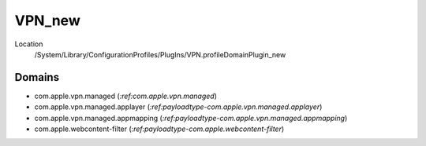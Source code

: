 VPN_new
=======

Location
    /System/Library/ConfigurationProfiles/PlugIns/VPN.profileDomainPlugin_new

Domains
-------

- com.apple.vpn.managed (`:ref:com.apple.vpn.managed`)
- com.apple.vpn.managed.applayer (`:ref:payloadtype-com.apple.vpn.managed.applayer`)
- com.apple.vpn.managed.appmapping (`:ref:payloadtype-com.apple.vpn.managed.appmapping`)
- com.apple.webcontent-filter (`:ref:payloadtype-com.apple.webcontent-filter`)


